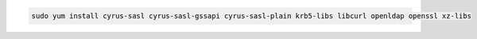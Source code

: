 .. Amazon 2 Prerequisite Install
.. code-block:: bash

   sudo yum install cyrus-sasl cyrus-sasl-gssapi cyrus-sasl-plain krb5-libs libcurl openldap openssl xz-libs
